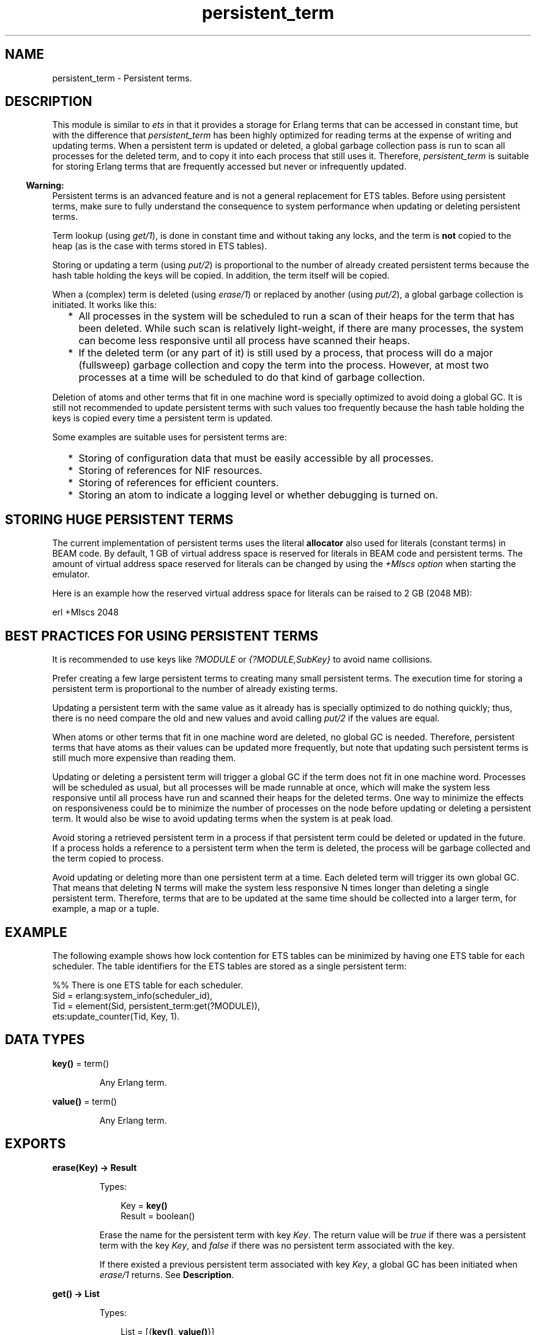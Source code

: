 .TH persistent_term 3 "erts 10.7.2.9" "Ericsson AB" "Erlang Module Definition"
.SH NAME
persistent_term \- Persistent terms.
.SH DESCRIPTION
.LP
This module is similar to \fB\fIets\fR\&\fR\& in that it provides a storage for Erlang terms that can be accessed in constant time, but with the difference that \fIpersistent_term\fR\& has been highly optimized for reading terms at the expense of writing and updating terms\&. When a persistent term is updated or deleted, a global garbage collection pass is run to scan all processes for the deleted term, and to copy it into each process that still uses it\&. Therefore, \fIpersistent_term\fR\& is suitable for storing Erlang terms that are frequently accessed but never or infrequently updated\&.
.LP

.RS -4
.B
Warning:
.RE
Persistent terms is an advanced feature and is not a general replacement for ETS tables\&. Before using persistent terms, make sure to fully understand the consequence to system performance when updating or deleting persistent terms\&.

.LP
Term lookup (using \fB\fIget/1\fR\&\fR\&), is done in constant time and without taking any locks, and the term is \fBnot\fR\&  copied to the heap (as is the case with terms stored in ETS tables)\&.
.LP
Storing or updating a term (using \fB\fIput/2\fR\&\fR\&) is proportional to the number of already created persistent terms because the hash table holding the keys will be copied\&. In addition, the term itself will be copied\&.
.LP
When a (complex) term is deleted (using \fB\fIerase/1\fR\&\fR\&) or replaced by another (using \fB\fIput/2\fR\&\fR\&), a global garbage collection is initiated\&. It works like this:
.RS 2
.TP 2
*
All processes in the system will be scheduled to run a scan of their heaps for the term that has been deleted\&. While such scan is relatively light-weight, if there are many processes, the system can become less responsive until all process have scanned their heaps\&.
.LP
.TP 2
*
If the deleted term (or any part of it) is still used by a process, that process will do a major (fullsweep) garbage collection and copy the term into the process\&. However, at most two processes at a time will be scheduled to do that kind of garbage collection\&.
.LP
.RE

.LP
Deletion of atoms and other terms that fit in one machine word is specially optimized to avoid doing a global GC\&. It is still not recommended to update persistent terms with such values too frequently because the hash table holding the keys is copied every time a persistent term is updated\&.
.LP
Some examples are suitable uses for persistent terms are:
.RS 2
.TP 2
*
Storing of configuration data that must be easily accessible by all processes\&.
.LP
.TP 2
*
Storing of references for NIF resources\&.
.LP
.TP 2
*
Storing of references for efficient counters\&.
.LP
.TP 2
*
Storing an atom to indicate a logging level or whether debugging is turned on\&.
.LP
.RE

.SH "STORING HUGE PERSISTENT TERMS"

.LP
The current implementation of persistent terms uses the literal \fBallocator\fR\& also used for literals (constant terms) in BEAM code\&. By default, 1 GB of virtual address space is reserved for literals in BEAM code and persistent terms\&. The amount of virtual address space reserved for literals can be changed by using the \fB\fI+MIscs option\fR\&\fR\& when starting the emulator\&.
.LP
Here is an example how the reserved virtual address space for literals can be raised to 2 GB (2048 MB):
.LP
.nf

    erl +MIscs 2048
.fi
.SH "BEST PRACTICES FOR USING PERSISTENT TERMS"

.LP
It is recommended to use keys like \fI?MODULE\fR\& or \fI{?MODULE,SubKey}\fR\& to avoid name collisions\&.
.LP
Prefer creating a few large persistent terms to creating many small persistent terms\&. The execution time for storing a persistent term is proportional to the number of already existing terms\&.
.LP
Updating a persistent term with the same value as it already has is specially optimized to do nothing quickly; thus, there is no need compare the old and new values and avoid calling \fB\fIput/2\fR\&\fR\& if the values are equal\&.
.LP
When atoms or other terms that fit in one machine word are deleted, no global GC is needed\&. Therefore, persistent terms that have atoms as their values can be updated more frequently, but note that updating such persistent terms is still much more expensive than reading them\&.
.LP
Updating or deleting a persistent term will trigger a global GC if the term does not fit in one machine word\&. Processes will be scheduled as usual, but all processes will be made runnable at once, which will make the system less responsive until all process have run and scanned their heaps for the deleted terms\&. One way to minimize the effects on responsiveness could be to minimize the number of processes on the node before updating or deleting a persistent term\&. It would also be wise to avoid updating terms when the system is at peak load\&.
.LP
Avoid storing a retrieved persistent term in a process if that persistent term could be deleted or updated in the future\&. If a process holds a reference to a persistent term when the term is deleted, the process will be garbage collected and the term copied to process\&.
.LP
Avoid updating or deleting more than one persistent term at a time\&. Each deleted term will trigger its own global GC\&. That means that deleting N terms will make the system less responsive N times longer than deleting a single persistent term\&. Therefore, terms that are to be updated at the same time should be collected into a larger term, for example, a map or a tuple\&.
.SH "EXAMPLE"

.LP
The following example shows how lock contention for ETS tables can be minimized by having one ETS table for each scheduler\&. The table identifiers for the ETS tables are stored as a single persistent term:
.LP
.nf

    %% There is one ETS table for each scheduler.
    Sid = erlang:system_info(scheduler_id),
    Tid = element(Sid, persistent_term:get(?MODULE)),
    ets:update_counter(Tid, Key, 1).
.fi
.SH DATA TYPES
.nf

\fBkey()\fR\& = term()
.br
.fi
.RS
.LP
Any Erlang term\&.
.RE
.nf

\fBvalue()\fR\& = term()
.br
.fi
.RS
.LP
Any Erlang term\&.
.RE
.SH EXPORTS
.LP
.nf

.B
erase(Key) -> Result
.br
.fi
.br
.RS
.LP
Types:

.RS 3
Key = \fBkey()\fR\&
.br
Result = boolean()
.br
.RE
.RE
.RS
.LP
Erase the name for the persistent term with key \fIKey\fR\&\&. The return value will be \fItrue\fR\& if there was a persistent term with the key \fIKey\fR\&, and \fIfalse\fR\& if there was no persistent term associated with the key\&.
.LP
If there existed a previous persistent term associated with key \fIKey\fR\&, a global GC has been initiated when \fIerase/1\fR\& returns\&. See \fBDescription\fR\&\&.
.RE
.LP
.nf

.B
get() -> List
.br
.fi
.br
.RS
.LP
Types:

.RS 3
List = [{\fBkey()\fR\&, \fBvalue()\fR\&}]
.br
.RE
.RE
.RS
.LP
Retrieve the keys and values for all persistent terms\&. The keys will be copied to the heap for the process calling \fIget/0\fR\&, but the values will not\&.
.RE
.LP
.nf

.B
get(Key) -> Value
.br
.fi
.br
.RS
.LP
Types:

.RS 3
Key = \fBkey()\fR\&
.br
Value = \fBvalue()\fR\&
.br
.RE
.RE
.RS
.LP
Retrieve the value for the persistent term associated with the key \fIKey\fR\&\&. The lookup will be made in constant time and the value will not be copied to the heap of the calling process\&.
.LP
This function fails with a \fIbadarg\fR\& exception if no term has been stored with the key \fIKey\fR\&\&.
.LP
If the calling process holds on to the value of the persistent term and the persistent term is deleted in the future, the term will be copied to the process\&.
.RE
.LP
.nf

.B
get(Key, Default) -> Value
.br
.fi
.br
.RS
.LP
Types:

.RS 3
Key = \fBkey()\fR\&
.br
Default = Value = \fBvalue()\fR\&
.br
.RE
.RE
.RS
.LP
Retrieve the value for the persistent term associated with the key \fIKey\fR\&\&. The lookup will be made in constant time and the value will not be copied to the heap of the calling process\&.
.LP
This function returns \fIDefault\fR\& if no term has been stored with the key \fIKey\fR\&\&.
.LP
If the calling process holds on to the value of the persistent term and the persistent term is deleted in the future, the term will be copied to the process\&.
.RE
.LP
.nf

.B
info() -> Info
.br
.fi
.br
.RS
.LP
Types:

.RS 3
Info = #{count := Count, memory := Memory}
.br
Count = Memory = integer() >= 0
.br
.RE
.RE
.RS
.LP
Return information about persistent terms in a map\&. The map has the following keys:
.RS 2
.TP 2
.B
\fIcount\fR\&:
The number of persistent terms\&.
.TP 2
.B
\fImemory\fR\&:
The total amount of memory (measured in bytes) used by all persistent terms\&.
.RE
.RE
.LP
.nf

.B
put(Key, Value) -> ok
.br
.fi
.br
.RS
.LP
Types:

.RS 3
Key = \fBkey()\fR\&
.br
Value = \fBvalue()\fR\&
.br
.RE
.RE
.RS
.LP
Store the value \fIValue\fR\& as a persistent term and associate it with the key \fIKey\fR\&\&.
.LP
If the value \fIValue\fR\& is equal to the value previously stored for the key, \fIput/2\fR\& will do nothing and return quickly\&.
.LP
If there existed a previous persistent term associated with key \fIKey\fR\&, a global GC has been initiated when \fIput/2\fR\& returns\&. See \fBDescription\fR\&\&.
.RE